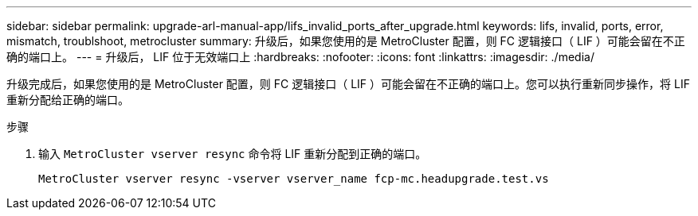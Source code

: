 ---
sidebar: sidebar 
permalink: upgrade-arl-manual-app/lifs_invalid_ports_after_upgrade.html 
keywords: lifs, invalid, ports, error, mismatch, troublshoot, metrocluster 
summary: 升级后，如果您使用的是 MetroCluster 配置，则 FC 逻辑接口（ LIF ）可能会留在不正确的端口上。 
---
= 升级后， LIF 位于无效端口上
:hardbreaks:
:nofooter: 
:icons: font
:linkattrs: 
:imagesdir: ./media/


[role="lead"]
升级完成后，如果您使用的是 MetroCluster 配置，则 FC 逻辑接口（ LIF ）可能会留在不正确的端口上。您可以执行重新同步操作，将 LIF 重新分配给正确的端口。

.步骤
. 输入 `MetroCluster vserver resync` 命令将 LIF 重新分配到正确的端口。
+
`MetroCluster vserver resync -vserver vserver_name fcp-mc.headupgrade.test.vs`


